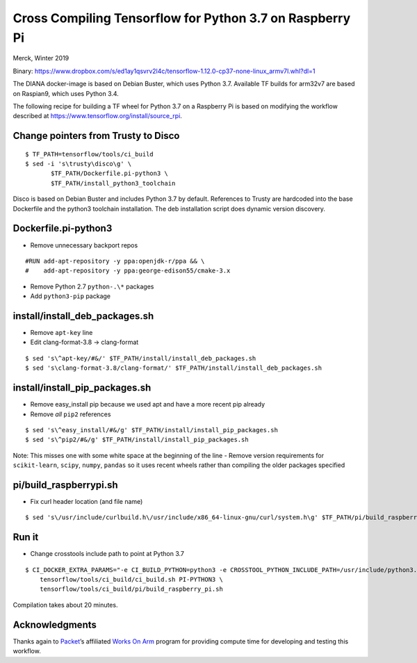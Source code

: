Cross Compiling Tensorflow for Python 3.7 on Raspberry Pi
=========================================================

Merck, Winter 2019

Binary:
https://www.dropbox.com/s/ed1ay1qsvrv2l4c/tensorflow-1.12.0-cp37-none-linux_armv7l.whl?dl=1

The DIANA docker-image is based on Debian Buster, which uses Python 3.7.
Available TF builds for arm32v7 are based on Raspian9, which uses Python
3.4.

The following recipe for building a TF wheel for Python 3.7 on a
Raspberry Pi is based on modifying the workflow described at
https://www.tensorflow.org/install/source_rpi.

Change pointers from Trusty to Disco
------------------------------------

::

   $ TF_PATH=tensorflow/tools/ci_build
   $ sed -i 's\trusty\disco\g' \
          $TF_PATH/Dockerfile.pi-python3 \
          $TF_PATH/install_python3_toolchain

Disco is based on Debian Buster and includes Python 3.7 by default.
References to Trusty are hardcoded into the base Dockerfile and the
python3 toolchain installation. The deb installation script does dynamic
version discovery.

Dockerfile.pi-python3
---------------------

-  Remove unnecessary backport repos

::

   #RUN add-apt-repository -y ppa:openjdk-r/ppa && \
   #    add-apt-repository -y ppa:george-edison55/cmake-3.x

-  Remove Python 2.7 ``python-.\*`` packages
-  Add ``python3-pip`` package

install/install_deb_packages.sh
-------------------------------

-  Remove ``apt-key`` line
-  Edit clang-format-3.8 -> clang-format

::

   $ sed 's\^apt-key/#&/' $TF_PATH/install/install_deb_packages.sh
   $ sed 's\clang-format-3.8/clang-format/' $TF_PATH/install/install_deb_packages.sh

install/install_pip_packages.sh
-------------------------------

-  Remove easy_install pip because we used apt and have a more recent
   pip already
-  Remove *all* ``pip2`` references

::

   $ sed 's\^easy_install/#&/g' $TF_PATH/install/install_pip_packages.sh
   $ sed 's\^pip2/#&/g' $TF_PATH/install/install_pip_packages.sh

Note: This misses one with some white space at the beginning of the line
- Remove version requirements for ``scikit-learn``, ``scipy``,
``numpy``, ``pandas`` so it uses recent wheels rather than compiling the
older packages specified

pi/build_raspberrypi.sh
-----------------------

-  Fix curl header location (and file name)

::

   $ sed 's\/usr/include/curlbuild.h\/usr/include/x86_64-linux-gnu/curl/system.h\g' $TF_PATH/pi/build_raspberry_pi.sh

Run it
------

-  Change crosstools include path to point at Python 3.7

::

   $ CI_DOCKER_EXTRA_PARAMS="-e CI_BUILD_PYTHON=python3 -e CROSSTOOL_PYTHON_INCLUDE_PATH=/usr/include/python3.7" \
       tensorflow/tools/ci_build/ci_build.sh PI-PYTHON3 \
       tensorflow/tools/ci_build/pi/build_raspberry_pi.sh

Compilation takes about 20 minutes.

Acknowledgments
---------------

Thanks again to `Packet <https://packet.net>`__\ ’s affiliated `Works On
Arm <https://www.worksonarm.com>`__ program for providing compute time
for developing and testing this workflow.
